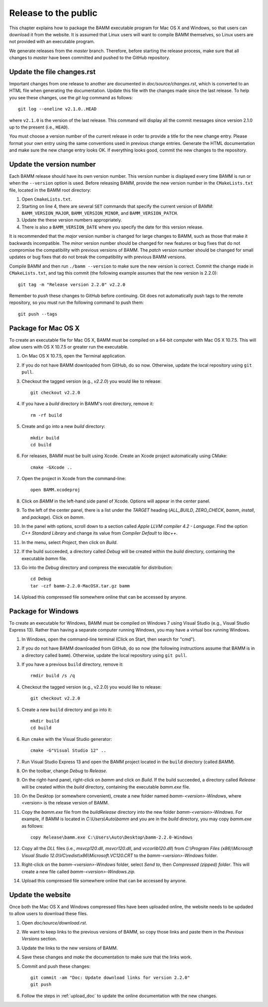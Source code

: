 Release to the public
=====================

This chapter explains how to package the BAMM executable program
for Mac OS X and Windows, so that users can download it from the website.
It is assumed that Linux users will want to compile BAMM themselves,
so Linux users are not provided with an executable program.

We generate releases from the *master* branch.
Therefore, before starting the release process,
make sure that all changes to *master* have been committed
and pushed to the GitHub repository.


Update the file changes.rst
---------------------------

Important changes from one release to another
are documented in *doc/source/changes.rst*,
which is converted to an HTML file when generating the documentation.
Update this file with the changes made since the last release.
To help you see these changes, use the *git log* command as follows::

    git log --oneline v2.1.0..HEAD

where ``v2.1.0`` is the version of the last release.
This command will display all the commit messages
since version 2.1.0 up to the present (i.e., ``HEAD``).

You must choose a version number of the current release
in order to provide a title for the new change entry.
Please format your own entry
using the same conventions used in previous change entries.
Generate the HTML documentation and make sure the new change entry looks OK.
If everything looks good, commit the new changes to the repository.


Update the version number
-------------------------

Each BAMM release should have its own version number.
This version number is displayed every time BAMM is run
or when the ``--version`` option is used.
Before releasing BAMM, provide the new version number
in the ``CMakeLists.txt`` file, located in the BAMM root directory:

#. Open ``CmakeLists.txt``.

#. Starting on line 4, there are several ``SET`` commands
   that specify the current version of BAMM:
   ``BAMM_VERSION_MAJOR``, ``BAMM_VERSION_MINOR``, and ``BAMM_VERSION_PATCH``.

#. Update the these version numbers appropriately.

#. There is also a ``BAMM_VERSION_DATE`` where you specify
   the date for this version release.

It is recommended that the *major* version number is changed
for large changes to BAMM, such as those that make it backwards incompatible.
The *minor* version number should be changed for new features or bug fixes
that do not compromise the compatibility with previous versions of BAMM.
The *patch* version number should be changed for small updates or bug fixes
that do not break the compatibility with previous BAMM versions.

Compile BAMM and then run ``./bamm --version``
to make sure the new version is correct.
Commit the change made in ``CMakeLists.txt``, and tag this commit
(the following example assumes that the new version is 2.2.0)::

    git tag -m "Release version 2.2.0" v2.2.0

Remember to *push* these changes to GitHub before continuing.
Git does not automatically push tags to the remote repository,
so you must run the following command to push them::

    git push --tags


Package for Mac OS X
--------------------

To create an executable file for Mac OS X,
BAMM must be compiled on a 64-bit computer with Mac OS X 10.7.5.
This will allow users with OS X 10.7.5 or greater run the executable.

#. On Mac OS X 10.7.5, open the Terminal application.

#. If you do not have BAMM downloaded from GitHub, do so now.
   Otherwise, update the local repository using ``git pull``.

#. Checkout the tagged version (e.g., *v2.2.0*) you would like to release::

       git checkout v2.2.0

#. If you have a *build* directory in BAMM's root directory, remove it::

       rm -rf build

#. Create and go into a new *build* directory::

       mkdir build
       cd build

#. For releases, BAMM must be built using Xcode.
   Create an Xcode project automatically using CMake::

       cmake -GXcode ..

#. Open the project in Xcode from the command-line::

       open BAMM.xcodeproj

#. Click on *BAMM* in the left-hand side panel of Xcode.
   Options will appear in the center panel.

#. To the left of the center panel, there is a list under the *TARGET* heading
   (*ALL_BUILD*, *ZERO_CHECK*, *bamm*, *install*, and *package*).
   Click on *bamm*.

#. In the panel with options, scroll down to a section called
   *Apple LLVM compiler 4.2 - Language*.
   Find the option *C++ Standard Library* and change its value
   from *Compiler Default* to *libc++*.

#. In the menu, select *Project*, then click on *Build*.

#. If the build succeeded, a directory called *Debug* will be created
   within the *build* directory, containing the executable *bamm* file.

#. Go into the *Debug* directory and compress the executable for distribution::

       cd Debug
       tar -czf bamm-2.2.0-MacOSX.tar.gz bamm

#. Upload this compressed file somewhere online that can be accessed by anyone.


Package for Windows
-------------------

To create an executable for Windows, BAMM must be compiled on Windows 7
using Visual Studio (e.g., Visual Studio Express 13).
Rather than having a separate computer running Windows,
you may have a virtual box running Windows.

#. In Windows, open the command-line terminal
   (Click on Start, then search for "cmd").

#. If you do not have BAMM downloaded from GitHub, do so now
   (the following instructions assume that BAMM
   is in a directory called ``bamm``).
   Otherwise, update the local repository using ``git pull``.

#. If you have a previous ``build`` directory, remove it::

       rmdir build /s /q

#. Checkout the tagged version (e.g., v2.2.0) you would like to release::

       git checkout v2.2.0

#. Create a new ``build`` directory and go into it::

       mkdir build
       cd build

#. Run ``cmake`` with the Visual Studio generator::

       cmake -G"Visual Studio 12" ..

#. Run Visual Studio Express 13 and open the BAMM project
   located in the ``build`` directory (called *BAMM*).

#. On the toolbar, change *Debug* to *Release*.

#. On the right-hand panel, right-click on *bamm* and click on *Build*.
   If the build succeeded, a directory called *Release* will be created
   within the *build* directory, containing the executable *bamm.exe* file.

#. On the Desktop (or somewhere convenient),
   create a new folder named *bamm-<version>-Windows*,
   where <version> is the release version of BAMM.

#. Copy the *bamm.exe* file from the *build\Release* directory
   into the new folder *bamm-<version>-Windows*.
   For example, if BAMM is located in *C:\\Users\\Auto\\bamm*
   and you are in the *build* directory, you may copy *bamm.exe* as follows::

       copy Release\bamm.exe C:\Users\Auto\Desktop\bamm-2.2.0-Windows

#. Copy all the *DLL* files
   (i.e., *msvcp120.dll*, *msvcr120.dll*, and *vccorlib120.dll*) from
   *C:\\Program Files (x86)\\Microsoft Visual Studio 12.0\\VC\\redist\\x86\\Microsoft.VC120.CRT*
   to the *bamm-<version>-Windows* folder.

#. Right-click on the *bamm-<version>-Windows* folder,
   select *Send to*, then *Compressed (zipped) folder*.
   This will create a new file called
   *bamm-<version>-Windows.zip*.

#. Upload this compressed file somewhere online that can be accessed by anyone.


Update the website
------------------

Once both the Mac OS X and Windows compressed files have been uploaded online,
the website needs to be updaded to allow users to download these files.

#. Open *doc/source/download.rst*.

#. We want to keep links to the previous versions of BAMM,
   so copy those links and paste them in the *Previous Versions* section.

#. Update the links to the new versions of BAMM.

#. Save these changes and *make* the documentation
   to make sure that the links work.

#. Commit and push these changes::

       git commit -am "Doc: Update download links for version 2.2.0"
       git push

#. Follow the steps in :ref:`upload_doc` to
   update the online documentation with the new changes.
